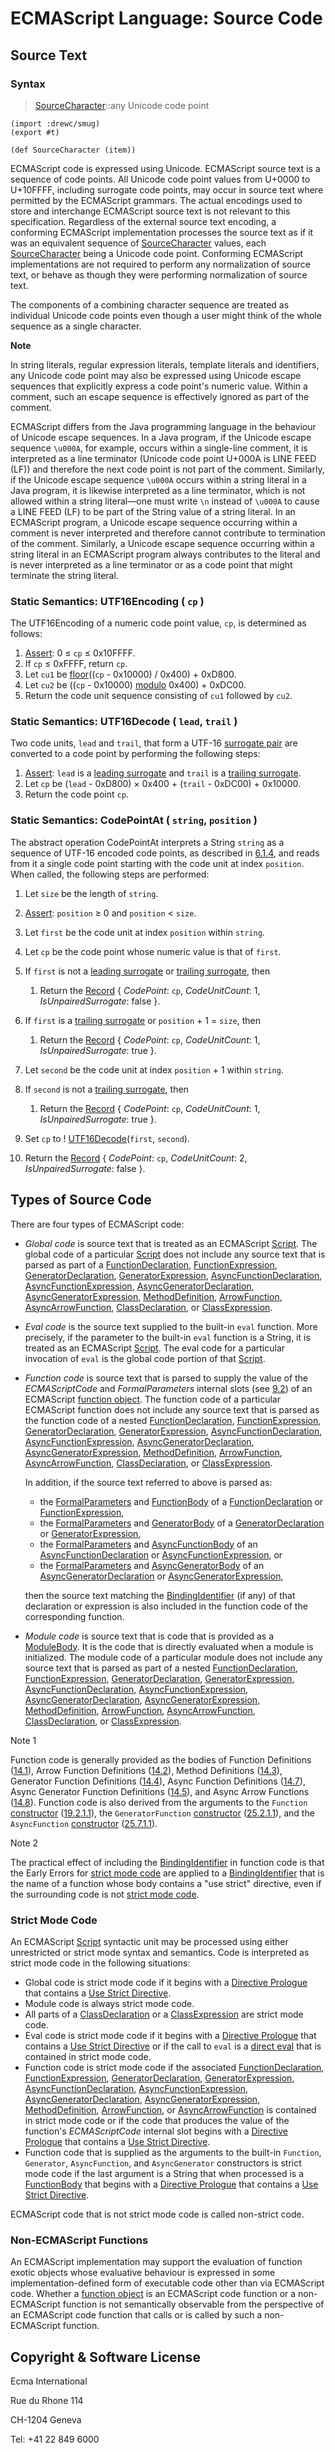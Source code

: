 

* ECMAScript Language: Source Code
  :PROPERTIES:
  :CUSTOM_ID: ecmascript-language-source-code
  :END:

** Source Text
   :PROPERTIES:
   :CUSTOM_ID: source-text
   :END:

*** Syntax
    :PROPERTIES:
    :CUSTOM_ID: source-character
    :END:

 #+NAME: SourceCharacter
 #+begin_quote
 [[SourceCharacter][SourceCharacter]]::any Unicode code point
 #+end_quote

 #+begin_src gerbil :tangle "source-code.ss"
   (import :drewc/smug)
   (export #t)

   (def SourceCharacter (item))
 #+end_src
 ECMAScript code is expressed using Unicode. ECMAScript source text is a
 sequence of code points. All Unicode code point values from U+0000 to U+10FFFF,
 including surrogate code points, may occur in source text where permitted by
 the ECMAScript grammars. The actual encodings used to store and interchange
 ECMAScript source text is not relevant to this specification. Regardless of the
 external source text encoding, a conforming ECMAScript implementation processes
 the source text as if it was an equivalent sequence of
 [[SourceCharacter][SourceCharacter]] values, each
 [[SourceCharacter][SourceCharacter]] being a Unicode code point. Conforming
 ECMAScript implementations are not required to perform any normalization of
 source text, or behave as though they were performing normalization of source
 text.

 The components of a combining character sequence are treated as
 individual Unicode code points even though a user might think of the
 whole sequence as a single character.

 *Note*

 In string literals, regular expression literals, template literals and
 identifiers, any Unicode code point may also be expressed using Unicode
 escape sequences that explicitly express a code point's numeric value.
 Within a comment, such an escape sequence is effectively ignored as part
 of the comment.

 ECMAScript differs from the Java programming language in the behaviour
 of Unicode escape sequences. In a Java program, if the Unicode escape
 sequence =\u000A=, for example, occurs within a single-line comment, it
 is interpreted as a line terminator (Unicode code point U+000A is LINE
 FEED (LF)) and therefore the next code point is not part of the comment.
 Similarly, if the Unicode escape sequence =\u000A= occurs within a
 string literal in a Java program, it is likewise interpreted as a line
 terminator, which is not allowed within a string literal---one must
 write =\n= instead of =\u000A= to cause a LINE FEED (LF) to be part of
 the String value of a string literal. In an ECMAScript program, a
 Unicode escape sequence occurring within a comment is never interpreted
 and therefore cannot contribute to termination of the comment.
 Similarly, a Unicode escape sequence occurring within a string literal
 in an ECMAScript program always contributes to the literal and is never
 interpreted as a line terminator or as a code point that might terminate
 the string literal.

*** Static Semantics: UTF16Encoding ( =cp= )
    :PROPERTIES:
    :CUSTOM_ID: static-semantics-utf16encoding-cp
    :END:

  The UTF16Encoding of a numeric code point value, =cp=, is determined as
  follows:

  1. [[https://tc39.es/ecma262/#assert][Assert]]: 0 ≤ =cp= ≤ 0x10FFFF.
  2. If =cp= ≤ 0xFFFF, return =cp=.
  3. Let =cu1= be [[https://tc39.es/ecma262/#eqn-floor][floor]]((=cp= -
     0x10000) / 0x400) + 0xD800.
  4. Let =cu2= be ((=cp= - 0x10000)
     [[https://tc39.es/ecma262/#eqn-modulo][modulo]] 0x400) + 0xDC00.
  5. Return the code unit sequence consisting of =cu1= followed by =cu2=.

*** Static Semantics: UTF16Decode ( =lead=, =trail= )
    :PROPERTIES:
    :CUSTOM_ID: static-semantics-utf16decode-lead-trail
    :END:

  Two code units, =lead= and =trail=, that form a UTF-16
  [[https://tc39.es/ecma262/#surrogate-pair][surrogate pair]] are
  converted to a code point by performing the following steps:

  1. [[https://tc39.es/ecma262/#assert][Assert]]: =lead= is a
     [[https://tc39.es/ecma262/#leading-surrogate][leading surrogate]] and
     =trail= is a [[https://tc39.es/ecma262/#trailing-surrogate][trailing
     surrogate]].
  2. Let =cp= be (=lead= - 0xD800) × 0x400 + (=trail= - 0xDC00) + 0x10000.
  3. Return the code point =cp=.

*** Static Semantics: CodePointAt ( =string=, =position= )
    :PROPERTIES:
    :CUSTOM_ID: static-semantics-codepointat-string-position
    :END:

  The abstract operation CodePointAt interprets a String =string= as a
  sequence of UTF-16 encoded code points, as described in
  [[https://tc39.es/ecma262/#sec-ecmascript-language-types-string-type][6.1.4]],
  and reads from it a single code point starting with the code unit at
  index =position=. When called, the following steps are performed:

  1.  Let =size= be the length of =string=.
  2.  [[https://tc39.es/ecma262/#assert][Assert]]: =position= ≥ 0 and
      =position= < =size=.
  3.  Let =first= be the code unit at index =position= within =string=.
  4.  Let =cp= be the code point whose numeric value is that of =first=.
  5.  If =first= is not a
      [[https://tc39.es/ecma262/#leading-surrogate][leading surrogate]] or
      [[https://tc39.es/ecma262/#trailing-surrogate][trailing surrogate]],
      then

      1. Return the
         [[https://tc39.es/ecma262/#sec-list-and-record-specification-type][Record]]
         { [[CodePoint]]: =cp=, [[CodeUnitCount]]: 1,
         [[IsUnpairedSurrogate]]: false }.

  6.  If =first= is a
      [[https://tc39.es/ecma262/#trailing-surrogate][trailing surrogate]]
      or =position= + 1 = =size=, then

      1. Return the
         [[https://tc39.es/ecma262/#sec-list-and-record-specification-type][Record]]
         { [[CodePoint]]: =cp=, [[CodeUnitCount]]: 1,
         [[IsUnpairedSurrogate]]: true }.

  7.  Let =second= be the code unit at index =position= + 1 within
      =string=.
  8.  If =second= is not a
      [[https://tc39.es/ecma262/#trailing-surrogate][trailing surrogate]],
      then

      1. Return the
         [[https://tc39.es/ecma262/#sec-list-and-record-specification-type][Record]]
         { [[CodePoint]]: =cp=, [[CodeUnitCount]]: 1,
         [[IsUnpairedSurrogate]]: true }.

  9.  Set =cp= to
      ! [[https://tc39.es/ecma262/#sec-utf16decode][UTF16Decode]](=first=,
      =second=).
  10. Return the
      [[https://tc39.es/ecma262/#sec-list-and-record-specification-type][Record]]
      { [[CodePoint]]: =cp=, [[CodeUnitCount]]: 2,
      [[IsUnpairedSurrogate]]: false }.

** Types of Source Code
   :PROPERTIES:
   :CUSTOM_ID: types-of-source-code
   :END:

 There are four types of ECMAScript code:

 - /Global code/ is source text that is treated as an ECMAScript
   [[https://tc39.es/ecma262/#prod-Script][Script]]. The global code of a
   particular [[https://tc39.es/ecma262/#prod-Script][Script]] does not
   include any source text that is parsed as part of a
   [[https://tc39.es/ecma262/#prod-FunctionDeclaration][FunctionDeclaration]],
   [[https://tc39.es/ecma262/#prod-FunctionExpression][FunctionExpression]],
   [[https://tc39.es/ecma262/#prod-GeneratorDeclaration][GeneratorDeclaration]],
   [[https://tc39.es/ecma262/#prod-GeneratorExpression][GeneratorExpression]],
   [[https://tc39.es/ecma262/#prod-AsyncFunctionDeclaration][AsyncFunctionDeclaration]],
   [[https://tc39.es/ecma262/#prod-AsyncFunctionExpression][AsyncFunctionExpression]],
   [[https://tc39.es/ecma262/#prod-AsyncGeneratorDeclaration][AsyncGeneratorDeclaration]],
   [[https://tc39.es/ecma262/#prod-AsyncGeneratorExpression][AsyncGeneratorExpression]],
   [[https://tc39.es/ecma262/#prod-MethodDefinition][MethodDefinition]],
   [[https://tc39.es/ecma262/#prod-ArrowFunction][ArrowFunction]],
   [[https://tc39.es/ecma262/#prod-AsyncArrowFunction][AsyncArrowFunction]],
   [[https://tc39.es/ecma262/#prod-ClassDeclaration][ClassDeclaration]],
   or [[https://tc39.es/ecma262/#prod-ClassExpression][ClassExpression]].

 - /Eval code/ is the source text supplied to the built-in =eval=
   function. More precisely, if the parameter to the built-in =eval=
   function is a String, it is treated as an ECMAScript
   [[https://tc39.es/ecma262/#prod-Script][Script]]. The eval code for a
   particular invocation of =eval= is the global code portion of that
   [[https://tc39.es/ecma262/#prod-Script][Script]].

 - /Function code/ is source text that is parsed to supply the value of
   the [[ECMAScriptCode]] and [[FormalParameters]] internal slots (see
   [[https://tc39.es/ecma262/#sec-ecmascript-function-objects][9.2]]) of
   an ECMAScript [[https://tc39.es/ecma262/#function-object][function
   object]]. The function code of a particular ECMAScript function does
   not include any source text that is parsed as the function code of a
   nested
   [[https://tc39.es/ecma262/#prod-FunctionDeclaration][FunctionDeclaration]],
   [[https://tc39.es/ecma262/#prod-FunctionExpression][FunctionExpression]],
   [[https://tc39.es/ecma262/#prod-GeneratorDeclaration][GeneratorDeclaration]],
   [[https://tc39.es/ecma262/#prod-GeneratorExpression][GeneratorExpression]],
   [[https://tc39.es/ecma262/#prod-AsyncFunctionDeclaration][AsyncFunctionDeclaration]],
   [[https://tc39.es/ecma262/#prod-AsyncFunctionExpression][AsyncFunctionExpression]],
   [[https://tc39.es/ecma262/#prod-AsyncGeneratorDeclaration][AsyncGeneratorDeclaration]],
   [[https://tc39.es/ecma262/#prod-AsyncGeneratorExpression][AsyncGeneratorExpression]],
   [[https://tc39.es/ecma262/#prod-MethodDefinition][MethodDefinition]],
   [[https://tc39.es/ecma262/#prod-ArrowFunction][ArrowFunction]],
   [[https://tc39.es/ecma262/#prod-AsyncArrowFunction][AsyncArrowFunction]],
   [[https://tc39.es/ecma262/#prod-ClassDeclaration][ClassDeclaration]],
   or [[https://tc39.es/ecma262/#prod-ClassExpression][ClassExpression]].

   In addition, if the source text referred to above is parsed as:

   - the
     [[https://tc39.es/ecma262/#prod-FormalParameters][FormalParameters]]
     and [[https://tc39.es/ecma262/#prod-FunctionBody][FunctionBody]] of
     a
     [[https://tc39.es/ecma262/#prod-FunctionDeclaration][FunctionDeclaration]]
     or
     [[https://tc39.es/ecma262/#prod-FunctionExpression][FunctionExpression]],
   - the
     [[https://tc39.es/ecma262/#prod-FormalParameters][FormalParameters]]
     and [[https://tc39.es/ecma262/#prod-GeneratorBody][GeneratorBody]]
     of a
     [[https://tc39.es/ecma262/#prod-GeneratorDeclaration][GeneratorDeclaration]]
     or
     [[https://tc39.es/ecma262/#prod-GeneratorExpression][GeneratorExpression]],
   - the
     [[https://tc39.es/ecma262/#prod-FormalParameters][FormalParameters]]
     and
     [[https://tc39.es/ecma262/#prod-AsyncFunctionBody][AsyncFunctionBody]]
     of an
     [[https://tc39.es/ecma262/#prod-AsyncFunctionDeclaration][AsyncFunctionDeclaration]]
     or
     [[https://tc39.es/ecma262/#prod-AsyncFunctionExpression][AsyncFunctionExpression]],
     or
   - the
     [[https://tc39.es/ecma262/#prod-FormalParameters][FormalParameters]]
     and
     [[https://tc39.es/ecma262/#prod-AsyncGeneratorBody][AsyncGeneratorBody]]
     of an
     [[https://tc39.es/ecma262/#prod-AsyncGeneratorDeclaration][AsyncGeneratorDeclaration]]
     or
     [[https://tc39.es/ecma262/#prod-AsyncGeneratorExpression][AsyncGeneratorExpression]],

   then the source text matching the
   [[https://tc39.es/ecma262/#prod-BindingIdentifier][BindingIdentifier]]
   (if any) of that declaration or expression is also included in the
   function code of the corresponding function.

 - /Module code/ is source text that is code that is provided as a
   [[https://tc39.es/ecma262/#prod-ModuleBody][ModuleBody]]. It is the
   code that is directly evaluated when a module is initialized. The
   module code of a particular module does not include any source text
   that is parsed as part of a nested
   [[https://tc39.es/ecma262/#prod-FunctionDeclaration][FunctionDeclaration]],
   [[https://tc39.es/ecma262/#prod-FunctionExpression][FunctionExpression]],
   [[https://tc39.es/ecma262/#prod-GeneratorDeclaration][GeneratorDeclaration]],
   [[https://tc39.es/ecma262/#prod-GeneratorExpression][GeneratorExpression]],
   [[https://tc39.es/ecma262/#prod-AsyncFunctionDeclaration][AsyncFunctionDeclaration]],
   [[https://tc39.es/ecma262/#prod-AsyncFunctionExpression][AsyncFunctionExpression]],
   [[https://tc39.es/ecma262/#prod-AsyncGeneratorDeclaration][AsyncGeneratorDeclaration]],
   [[https://tc39.es/ecma262/#prod-AsyncGeneratorExpression][AsyncGeneratorExpression]],
   [[https://tc39.es/ecma262/#prod-MethodDefinition][MethodDefinition]],
   [[https://tc39.es/ecma262/#prod-ArrowFunction][ArrowFunction]],
   [[https://tc39.es/ecma262/#prod-AsyncArrowFunction][AsyncArrowFunction]],
   [[https://tc39.es/ecma262/#prod-ClassDeclaration][ClassDeclaration]],
   or [[https://tc39.es/ecma262/#prod-ClassExpression][ClassExpression]].

 Note 1

 Function code is generally provided as the bodies of Function
 Definitions
 ([[https://tc39.es/ecma262/#sec-function-definitions][14.1]]), Arrow
 Function Definitions
 ([[https://tc39.es/ecma262/#sec-arrow-function-definitions][14.2]]),
 Method Definitions
 ([[https://tc39.es/ecma262/#sec-method-definitions][14.3]]), Generator
 Function Definitions
 ([[https://tc39.es/ecma262/#sec-generator-function-definitions][14.4]]),
 Async Function Definitions
 ([[https://tc39.es/ecma262/#sec-async-function-definitions][14.7]]),
 Async Generator Function Definitions
 ([[https://tc39.es/ecma262/#sec-async-generator-function-definitions][14.5]]),
 and Async Arrow Functions
 ([[https://tc39.es/ecma262/#sec-async-arrow-function-definitions][14.8]]).
 Function code is also derived from the arguments to the =Function=
 [[https://tc39.es/ecma262/#constructor][constructor]]
 ([[https://tc39.es/ecma262/#sec-function-p1-p2-pn-body][19.2.1.1]]), the
 =GeneratorFunction=
 [[https://tc39.es/ecma262/#constructor][constructor]]
 ([[https://tc39.es/ecma262/#sec-generatorfunction][25.2.1.1]]), and the
 =AsyncFunction= [[https://tc39.es/ecma262/#constructor][constructor]]
 ([[https://tc39.es/ecma262/#sec-async-function-constructor-arguments][25.7.1.1]]).

 Note 2

 The practical effect of including the
 [[https://tc39.es/ecma262/#prod-BindingIdentifier][BindingIdentifier]]
 in function code is that the Early Errors for
 [[https://tc39.es/ecma262/#sec-strict-mode-code][strict mode code]] are
 applied to a
 [[https://tc39.es/ecma262/#prod-BindingIdentifier][BindingIdentifier]]
 that is the name of a function whose body contains a "use strict"
 directive, even if the surrounding code is not
 [[https://tc39.es/ecma262/#sec-strict-mode-code][strict mode code]].

*** Strict Mode Code
    :PROPERTIES:
    :CUSTOM_ID: strict-mode-code
    :END:

  An ECMAScript [[https://tc39.es/ecma262/#prod-Script][Script]] syntactic
  unit may be processed using either unrestricted or strict mode syntax
  and semantics. Code is interpreted as strict mode code in the following
  situations:

  - Global code is strict mode code if it begins with a
    [[https://tc39.es/ecma262/#directive-prologue][Directive Prologue]]
    that contains a [[https://tc39.es/ecma262/#use-strict-directive][Use
    Strict Directive]].
  - Module code is always strict mode code.
  - All parts of a
    [[https://tc39.es/ecma262/#prod-ClassDeclaration][ClassDeclaration]]
    or a
    [[https://tc39.es/ecma262/#prod-ClassExpression][ClassExpression]] are
    strict mode code.
  - Eval code is strict mode code if it begins with a
    [[https://tc39.es/ecma262/#directive-prologue][Directive Prologue]]
    that contains a [[https://tc39.es/ecma262/#use-strict-directive][Use
    Strict Directive]] or if the call to =eval= is a
    [[https://tc39.es/ecma262/#sec-function-calls-runtime-semantics-evaluation][direct
    eval]] that is contained in strict mode code.
  - Function code is strict mode code if the associated
    [[https://tc39.es/ecma262/#prod-FunctionDeclaration][FunctionDeclaration]],
    [[https://tc39.es/ecma262/#prod-FunctionExpression][FunctionExpression]],
    [[https://tc39.es/ecma262/#prod-GeneratorDeclaration][GeneratorDeclaration]],
    [[https://tc39.es/ecma262/#prod-GeneratorExpression][GeneratorExpression]],
    [[https://tc39.es/ecma262/#prod-AsyncFunctionDeclaration][AsyncFunctionDeclaration]],
    [[https://tc39.es/ecma262/#prod-AsyncFunctionExpression][AsyncFunctionExpression]],
    [[https://tc39.es/ecma262/#prod-AsyncGeneratorDeclaration][AsyncGeneratorDeclaration]],
    [[https://tc39.es/ecma262/#prod-AsyncGeneratorExpression][AsyncGeneratorExpression]],
    [[https://tc39.es/ecma262/#prod-MethodDefinition][MethodDefinition]],
    [[https://tc39.es/ecma262/#prod-ArrowFunction][ArrowFunction]], or
    [[https://tc39.es/ecma262/#prod-AsyncArrowFunction][AsyncArrowFunction]]
    is contained in strict mode code or if the code that produces the
    value of the function's [[ECMAScriptCode]] internal slot begins with a
    [[https://tc39.es/ecma262/#directive-prologue][Directive Prologue]]
    that contains a [[https://tc39.es/ecma262/#use-strict-directive][Use
    Strict Directive]].
  - Function code that is supplied as the arguments to the built-in
    =Function=, =Generator=, =AsyncFunction=, and =AsyncGenerator=
    constructors is strict mode code if the last argument is a String that
    when processed is a
    [[https://tc39.es/ecma262/#prod-FunctionBody][FunctionBody]] that
    begins with a [[https://tc39.es/ecma262/#directive-prologue][Directive
    Prologue]] that contains a
    [[https://tc39.es/ecma262/#use-strict-directive][Use Strict
    Directive]].

  ECMAScript code that is not strict mode code is called non-strict code.

*** Non-ECMAScript Functions
    :PROPERTIES:
    :CUSTOM_ID: non-ecmascript-functions
    :END:

  An ECMAScript implementation may support the evaluation of function
  exotic objects whose evaluative behaviour is expressed in some
  implementation-defined form of executable code other than via ECMAScript
  code. Whether a [[https://tc39.es/ecma262/#function-object][function
  object]] is an ECMAScript code function or a non-ECMAScript function is
  not semantically observable from the perspective of an ECMAScript code
  function that calls or is called by such a non-ECMAScript function.

** Copyright & Software License
   :PROPERTIES:
   :CUSTOM_ID: copyright-software-license
   :END:

 Ecma International

 Rue du Rhone 114

 CH-1204 Geneva

 Tel: +41 22 849 6000

 Fax: +41 22 849 6001

 Web: [[https://ecma-international.org/]]

*** Copyright Notice
    :PROPERTIES:
    :CUSTOM_ID: copyright-notice
    :END:

 © 2019 Ecma International

 This draft document may be copied and furnished to others, and
 derivative works that comment on or otherwise explain it or assist in
 its implementation may be prepared, copied, published, and distributed,
 in whole or in part, without restriction of any kind, provided that the
 above copyright notice and this section are included on all such copies
 and derivative works. However, this document itself may not be modified
 in any way, including by removing the copyright notice or references to
 Ecma International, except as needed for the purpose of developing any
 document or deliverable produced by Ecma International.

 This disclaimer is valid only prior to final version of this document.
 After approval all rights on the standard are reserved by Ecma
 International.

 The limited permissions are granted through the standardization phase
 and will not be revoked by Ecma International or its successors or
 assigns during this time.

 This document and the information contained herein is provided on an "AS
 IS" basis and ECMA INTERNATIONAL DISCLAIMS ALL WARRANTIES, EXPRESS OR
 IMPLIED, INCLUDING BUT NOT LIMITED TO ANY WARRANTY THAT THE USE OF THE
 INFORMATION HEREIN WILL NOT INFRINGE ANY OWNERSHIP RIGHTS OR ANY IMPLIED
 WARRANTIES OF MERCHANTABILITY OR FITNESS FOR A PARTICULAR PURPOSE.

*** Software License
    :PROPERTIES:
    :CUSTOM_ID: software-license
    :END:

 All Software contained in this document ("Software") is protected by
 copyright and is being made available under the "BSD License", included
 below. This Software may be subject to third party rights (rights from
 parties other than Ecma International), including patent rights, and no
 licenses under such third party rights are granted under this license
 even if the third party concerned is a member of Ecma International. SEE
 THE ECMA CODE OF CONDUCT IN PATENT MATTERS AVAILABLE AT
 https://ecma-international.org/memento/codeofconduct.htm FOR INFORMATION
 REGARDING THE LICENSING OF PATENT CLAIMS THAT ARE REQUIRED TO IMPLEMENT
 ECMA INTERNATIONAL STANDARDS.

 Redistribution and use in source and binary forms, with or without
 modification, are permitted provided that the following conditions are
 met:

 1. Redistributions of source code must retain the above copyright
    notice, this list of conditions and the following disclaimer.
 2. Redistributions in binary form must reproduce the above copyright
    notice, this list of conditions and the following disclaimer in the
    documentation and/or other materials provided with the distribution.
 3. Neither the name of the authors nor Ecma International may be used to
    endorse or promote products derived from this software without
    specific prior written permission.

 THIS SOFTWARE IS PROVIDED BY THE ECMA INTERNATIONAL "AS IS" AND ANY
 EXPRESS OR IMPLIED WARRANTIES, INCLUDING, BUT NOT LIMITED TO, THE
 IMPLIED WARRANTIES OF MERCHANTABILITY AND FITNESS FOR A PARTICULAR
 PURPOSE ARE DISCLAIMED. IN NO EVENT SHALL ECMA INTERNATIONAL BE LIABLE
 FOR ANY DIRECT, INDIRECT, INCIDENTAL, SPECIAL, EXEMPLARY, OR
 CONSEQUENTIAL DAMAGES (INCLUDING, BUT NOT LIMITED TO, PROCUREMENT OF
 SUBSTITUTE GOODS OR SERVICES; LOSS OF USE, DATA, OR PROFITS; OR BUSINESS
 INTERRUPTION) HOWEVER CAUSED AND ON ANY THEORY OF LIABILITY, WHETHER IN
 CONTRACT, STRICT LIABILITY, OR TORT (INCLUDING NEGLIGENCE OR OTHERWISE)
 ARISING IN ANY WAY OUT OF THE USE OF THIS SOFTWARE, EVEN IF ADVISED OF
 THE POSSIBILITY OF SUCH DAMAGE.

 <<references-pane-container>>

 <<references-pane-spacer>>

 <<references-pane>>

 References to <<>><<references-pane-close>>

 <<references-pane-table-container>>

* <<SourceCharacter>>
